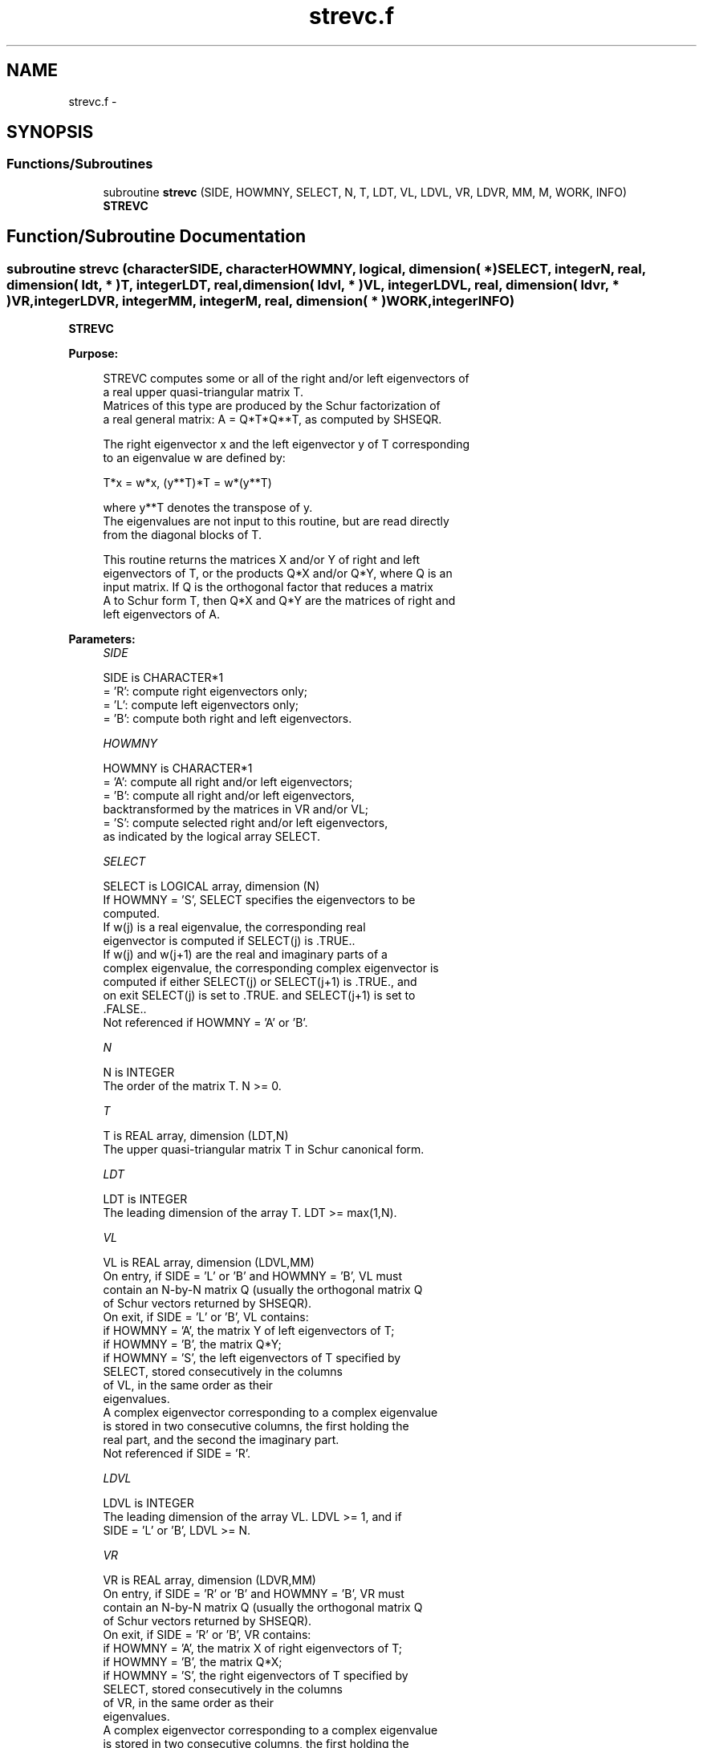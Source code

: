 .TH "strevc.f" 3 "Sat Nov 16 2013" "Version 3.4.2" "LAPACK" \" -*- nroff -*-
.ad l
.nh
.SH NAME
strevc.f \- 
.SH SYNOPSIS
.br
.PP
.SS "Functions/Subroutines"

.in +1c
.ti -1c
.RI "subroutine \fBstrevc\fP (SIDE, HOWMNY, SELECT, N, T, LDT, VL, LDVL, VR, LDVR, MM, M, WORK, INFO)"
.br
.RI "\fI\fBSTREVC\fP \fP"
.in -1c
.SH "Function/Subroutine Documentation"
.PP 
.SS "subroutine strevc (characterSIDE, characterHOWMNY, logical, dimension( * )SELECT, integerN, real, dimension( ldt, * )T, integerLDT, real, dimension( ldvl, * )VL, integerLDVL, real, dimension( ldvr, * )VR, integerLDVR, integerMM, integerM, real, dimension( * )WORK, integerINFO)"

.PP
\fBSTREVC\fP  
.PP
\fBPurpose: \fP
.RS 4

.PP
.nf
 STREVC computes some or all of the right and/or left eigenvectors of
 a real upper quasi-triangular matrix T.
 Matrices of this type are produced by the Schur factorization of
 a real general matrix:  A = Q*T*Q**T, as computed by SHSEQR.
 
 The right eigenvector x and the left eigenvector y of T corresponding
 to an eigenvalue w are defined by:
 
    T*x = w*x,     (y**T)*T = w*(y**T)
 
 where y**T denotes the transpose of y.
 The eigenvalues are not input to this routine, but are read directly
 from the diagonal blocks of T.
 
 This routine returns the matrices X and/or Y of right and left
 eigenvectors of T, or the products Q*X and/or Q*Y, where Q is an
 input matrix.  If Q is the orthogonal factor that reduces a matrix
 A to Schur form T, then Q*X and Q*Y are the matrices of right and
 left eigenvectors of A.
.fi
.PP
 
.RE
.PP
\fBParameters:\fP
.RS 4
\fISIDE\fP 
.PP
.nf
          SIDE is CHARACTER*1
          = 'R':  compute right eigenvectors only;
          = 'L':  compute left eigenvectors only;
          = 'B':  compute both right and left eigenvectors.
.fi
.PP
.br
\fIHOWMNY\fP 
.PP
.nf
          HOWMNY is CHARACTER*1
          = 'A':  compute all right and/or left eigenvectors;
          = 'B':  compute all right and/or left eigenvectors,
                  backtransformed by the matrices in VR and/or VL;
          = 'S':  compute selected right and/or left eigenvectors,
                  as indicated by the logical array SELECT.
.fi
.PP
.br
\fISELECT\fP 
.PP
.nf
          SELECT is LOGICAL array, dimension (N)
          If HOWMNY = 'S', SELECT specifies the eigenvectors to be
          computed.
          If w(j) is a real eigenvalue, the corresponding real
          eigenvector is computed if SELECT(j) is .TRUE..
          If w(j) and w(j+1) are the real and imaginary parts of a
          complex eigenvalue, the corresponding complex eigenvector is
          computed if either SELECT(j) or SELECT(j+1) is .TRUE., and
          on exit SELECT(j) is set to .TRUE. and SELECT(j+1) is set to
          .FALSE..
          Not referenced if HOWMNY = 'A' or 'B'.
.fi
.PP
.br
\fIN\fP 
.PP
.nf
          N is INTEGER
          The order of the matrix T. N >= 0.
.fi
.PP
.br
\fIT\fP 
.PP
.nf
          T is REAL array, dimension (LDT,N)
          The upper quasi-triangular matrix T in Schur canonical form.
.fi
.PP
.br
\fILDT\fP 
.PP
.nf
          LDT is INTEGER
          The leading dimension of the array T. LDT >= max(1,N).
.fi
.PP
.br
\fIVL\fP 
.PP
.nf
          VL is REAL array, dimension (LDVL,MM)
          On entry, if SIDE = 'L' or 'B' and HOWMNY = 'B', VL must
          contain an N-by-N matrix Q (usually the orthogonal matrix Q
          of Schur vectors returned by SHSEQR).
          On exit, if SIDE = 'L' or 'B', VL contains:
          if HOWMNY = 'A', the matrix Y of left eigenvectors of T;
          if HOWMNY = 'B', the matrix Q*Y;
          if HOWMNY = 'S', the left eigenvectors of T specified by
                           SELECT, stored consecutively in the columns
                           of VL, in the same order as their
                           eigenvalues.
          A complex eigenvector corresponding to a complex eigenvalue
          is stored in two consecutive columns, the first holding the
          real part, and the second the imaginary part.
          Not referenced if SIDE = 'R'.
.fi
.PP
.br
\fILDVL\fP 
.PP
.nf
          LDVL is INTEGER
          The leading dimension of the array VL.  LDVL >= 1, and if
          SIDE = 'L' or 'B', LDVL >= N.
.fi
.PP
.br
\fIVR\fP 
.PP
.nf
          VR is REAL array, dimension (LDVR,MM)
          On entry, if SIDE = 'R' or 'B' and HOWMNY = 'B', VR must
          contain an N-by-N matrix Q (usually the orthogonal matrix Q
          of Schur vectors returned by SHSEQR).
          On exit, if SIDE = 'R' or 'B', VR contains:
          if HOWMNY = 'A', the matrix X of right eigenvectors of T;
          if HOWMNY = 'B', the matrix Q*X;
          if HOWMNY = 'S', the right eigenvectors of T specified by
                           SELECT, stored consecutively in the columns
                           of VR, in the same order as their
                           eigenvalues.
          A complex eigenvector corresponding to a complex eigenvalue
          is stored in two consecutive columns, the first holding the
          real part and the second the imaginary part.
          Not referenced if SIDE = 'L'.
.fi
.PP
.br
\fILDVR\fP 
.PP
.nf
          LDVR is INTEGER
          The leading dimension of the array VR.  LDVR >= 1, and if
          SIDE = 'R' or 'B', LDVR >= N.
.fi
.PP
.br
\fIMM\fP 
.PP
.nf
          MM is INTEGER
          The number of columns in the arrays VL and/or VR. MM >= M.
.fi
.PP
.br
\fIM\fP 
.PP
.nf
          M is INTEGER
          The number of columns in the arrays VL and/or VR actually
          used to store the eigenvectors.
          If HOWMNY = 'A' or 'B', M is set to N.
          Each selected real eigenvector occupies one column and each
          selected complex eigenvector occupies two columns.
.fi
.PP
.br
\fIWORK\fP 
.PP
.nf
          WORK is REAL array, dimension (3*N)
.fi
.PP
.br
\fIINFO\fP 
.PP
.nf
          INFO is INTEGER
          = 0:  successful exit
          < 0:  if INFO = -i, the i-th argument had an illegal value
.fi
.PP
 
.RE
.PP
\fBAuthor:\fP
.RS 4
Univ\&. of Tennessee 
.PP
Univ\&. of California Berkeley 
.PP
Univ\&. of Colorado Denver 
.PP
NAG Ltd\&. 
.RE
.PP
\fBDate:\fP
.RS 4
November 2011 
.RE
.PP
\fBFurther Details: \fP
.RS 4

.PP
.nf
  The algorithm used in this program is basically backward (forward)
  substitution, with scaling to make the the code robust against
  possible overflow.

  Each eigenvector is normalized so that the element of largest
  magnitude has magnitude 1; here the magnitude of a complex number
  (x,y) is taken to be |x| + |y|.
.fi
.PP
 
.RE
.PP

.PP
Definition at line 222 of file strevc\&.f\&.
.SH "Author"
.PP 
Generated automatically by Doxygen for LAPACK from the source code\&.
